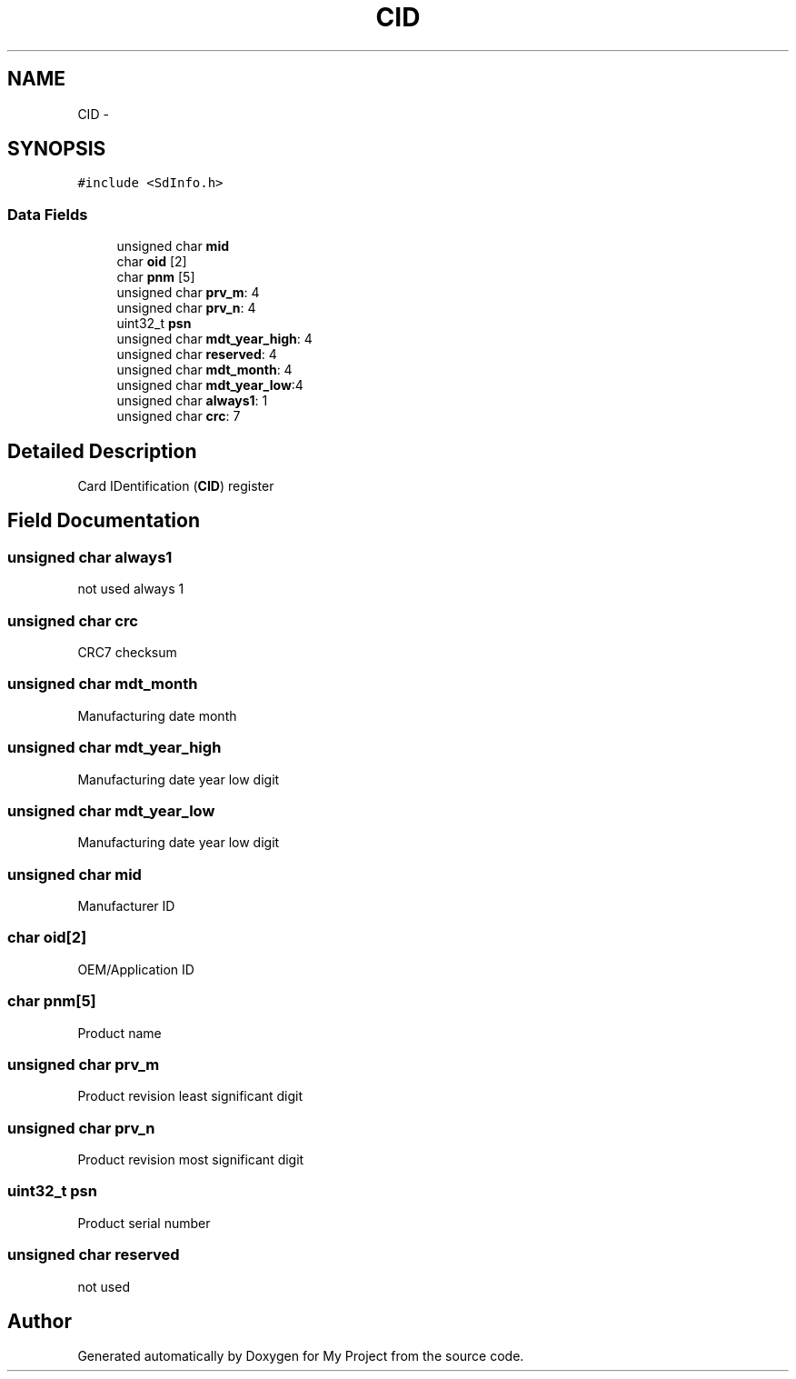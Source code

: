 .TH "CID" 3 "Sun Mar 2 2014" "My Project" \" -*- nroff -*-
.ad l
.nh
.SH NAME
CID \- 
.SH SYNOPSIS
.br
.PP
.PP
\fC#include <SdInfo\&.h>\fP
.SS "Data Fields"

.in +1c
.ti -1c
.RI "unsigned char \fBmid\fP"
.br
.ti -1c
.RI "char \fBoid\fP [2]"
.br
.ti -1c
.RI "char \fBpnm\fP [5]"
.br
.ti -1c
.RI "unsigned char \fBprv_m\fP: 4"
.br
.ti -1c
.RI "unsigned char \fBprv_n\fP: 4"
.br
.ti -1c
.RI "uint32_t \fBpsn\fP"
.br
.ti -1c
.RI "unsigned char \fBmdt_year_high\fP: 4"
.br
.ti -1c
.RI "unsigned char \fBreserved\fP: 4"
.br
.ti -1c
.RI "unsigned char \fBmdt_month\fP: 4"
.br
.ti -1c
.RI "unsigned char \fBmdt_year_low\fP:4"
.br
.ti -1c
.RI "unsigned char \fBalways1\fP: 1"
.br
.ti -1c
.RI "unsigned char \fBcrc\fP: 7"
.br
.in -1c
.SH "Detailed Description"
.PP 
Card IDentification (\fBCID\fP) register 
.SH "Field Documentation"
.PP 
.SS "unsigned char always1"
not used always 1 
.SS "unsigned char crc"
CRC7 checksum 
.SS "unsigned char mdt_month"
Manufacturing date month 
.SS "unsigned char mdt_year_high"
Manufacturing date year low digit 
.SS "unsigned char mdt_year_low"
Manufacturing date year low digit 
.SS "unsigned char mid"
Manufacturer ID 
.SS "char oid[2]"
OEM/Application ID 
.SS "char pnm[5]"
Product name 
.SS "unsigned char prv_m"
Product revision least significant digit 
.SS "unsigned char prv_n"
Product revision most significant digit 
.SS "uint32_t psn"
Product serial number 
.SS "unsigned char reserved"
not used 

.SH "Author"
.PP 
Generated automatically by Doxygen for My Project from the source code\&.
